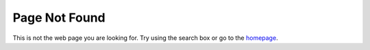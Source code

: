 Page Not Found
==============

This is not the web page you are looking for.
Try using the search box or go to the `homepage <link https://sys-botbase.readthedocs.io/en/latest/>`_.